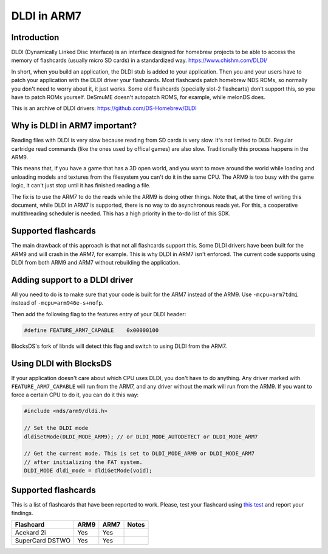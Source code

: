 ############
DLDI in ARM7
############

Introduction
============

DLDI (Dynamically Linked Disc Interface) is an interface designed for homebrew
projects to be able to access the memory of flashcards (usually micro SD cards)
in a standardized way. https://www.chishm.com/DLDI/

In short, when you build an application, the DLDI stub is added to your
application. Then you and your users have to patch your application with the
DLDI driver your flashcards. Most flashcards patch homebrew NDS ROMs, so
normally you don't need to worry about it, it just works. Some old flashcards
(specially slot-2 flashcarts) don't support this, so you have to patch ROMs
yourself. DeSmuME doesn't autopatch ROMS, for example, while melonDS does.

This is an archive of DLDI drivers: https://github.com/DS-Homebrew/DLDI

Why is DLDI in ARM7 important?
==============================

Reading files with DLDI is very slow because reading from SD cards is very slow.
It's not limited to DLDI. Regular cartridge read commands (like the ones used by
offical games) are also slow. Traditionally this process happens in the ARM9.

This means that, if you have a game that has a 3D open world, and you want to
move around the world while loading and unloading models and textures from the
filesystem you can't do it in the same CPU. The ARM9 is too busy with the game
logic, it can't just stop until it has finished reading a file.

The fix is to use the ARM7 to do the reads while the ARM9 is doing other things.
Note that, at the time of writing this document, while DLDI in ARM7 is
supported, there is no way to do asynchronous reads yet. For this, a cooperative
multithreading scheduler is needed. This has a high priority in the to-do list
of this SDK.

Supported flashcards
====================

The main drawback of this approach is that not all flashcards support this. Some
DLDI drivers have been built for the ARM9 and will crash in the ARM7, for
example. This is why DLDI in ARM7 isn't enforced. The current code supports
using DLDI from both ARM9 and ARM7 without rebuilding the application.

Adding support to a DLDI driver
===============================

All you need to do is to make sure that your code is built for the ARM7 instead
of the ARM9. Use ``-mcpu=arm7tdmi`` instead of ``-mcpu=arm946e-s+nofp``.

Then add the following flag to the features entry of your DLDI header:

.. code:: c

    #define FEATURE_ARM7_CAPABLE    0x00000100

BlocksDS's fork of libnds will detect this flag and switch to using DLDI from
the ARM7.

Using DLDI with BlocksDS
========================

If your application doesn't care about which CPU uses DLDI, you don't have to do
anything. Any driver marked with ``FEATURE_ARM7_CAPABLE`` will run from the
ARM7, and any driver without the mark will run from the ARM9. If you want to
force a certain CPU to do it, you can do it this way:

.. code:: c

    #include <nds/arm9/dldi.h>

    // Set the DLDI mode
    dldiSetMode(DLDI_MODE_ARM9); // or DLDI_MODE_AUTODETECT or DLDI_MODE_ARM7

    // Get the current mode. This is set to DLDI_MODE_ARM9 or DLDI_MODE_ARM7
    // after initializing the FAT system.
    DLDI_MODE dldi_mode = dldiGetMode(void);

Supported flashcards
====================

This is a list of flashcards that have been reported to work. Please, test your
flashcard using `this test <../tests/filesystem/dldi_arm9_arm7/>`_ and report
your findings.

+-----------------+------+------+----------------------+
| Flashcard       | ARM9 | ARM7 | Notes                |
+=================+======+======+======================+
| Acekard 2i      | Yes  | Yes  |                      |
+-----------------+------+------+----------------------+
| SuperCard DSTWO | Yes  | Yes  |                      |
+-----------------+------+------+----------------------+

